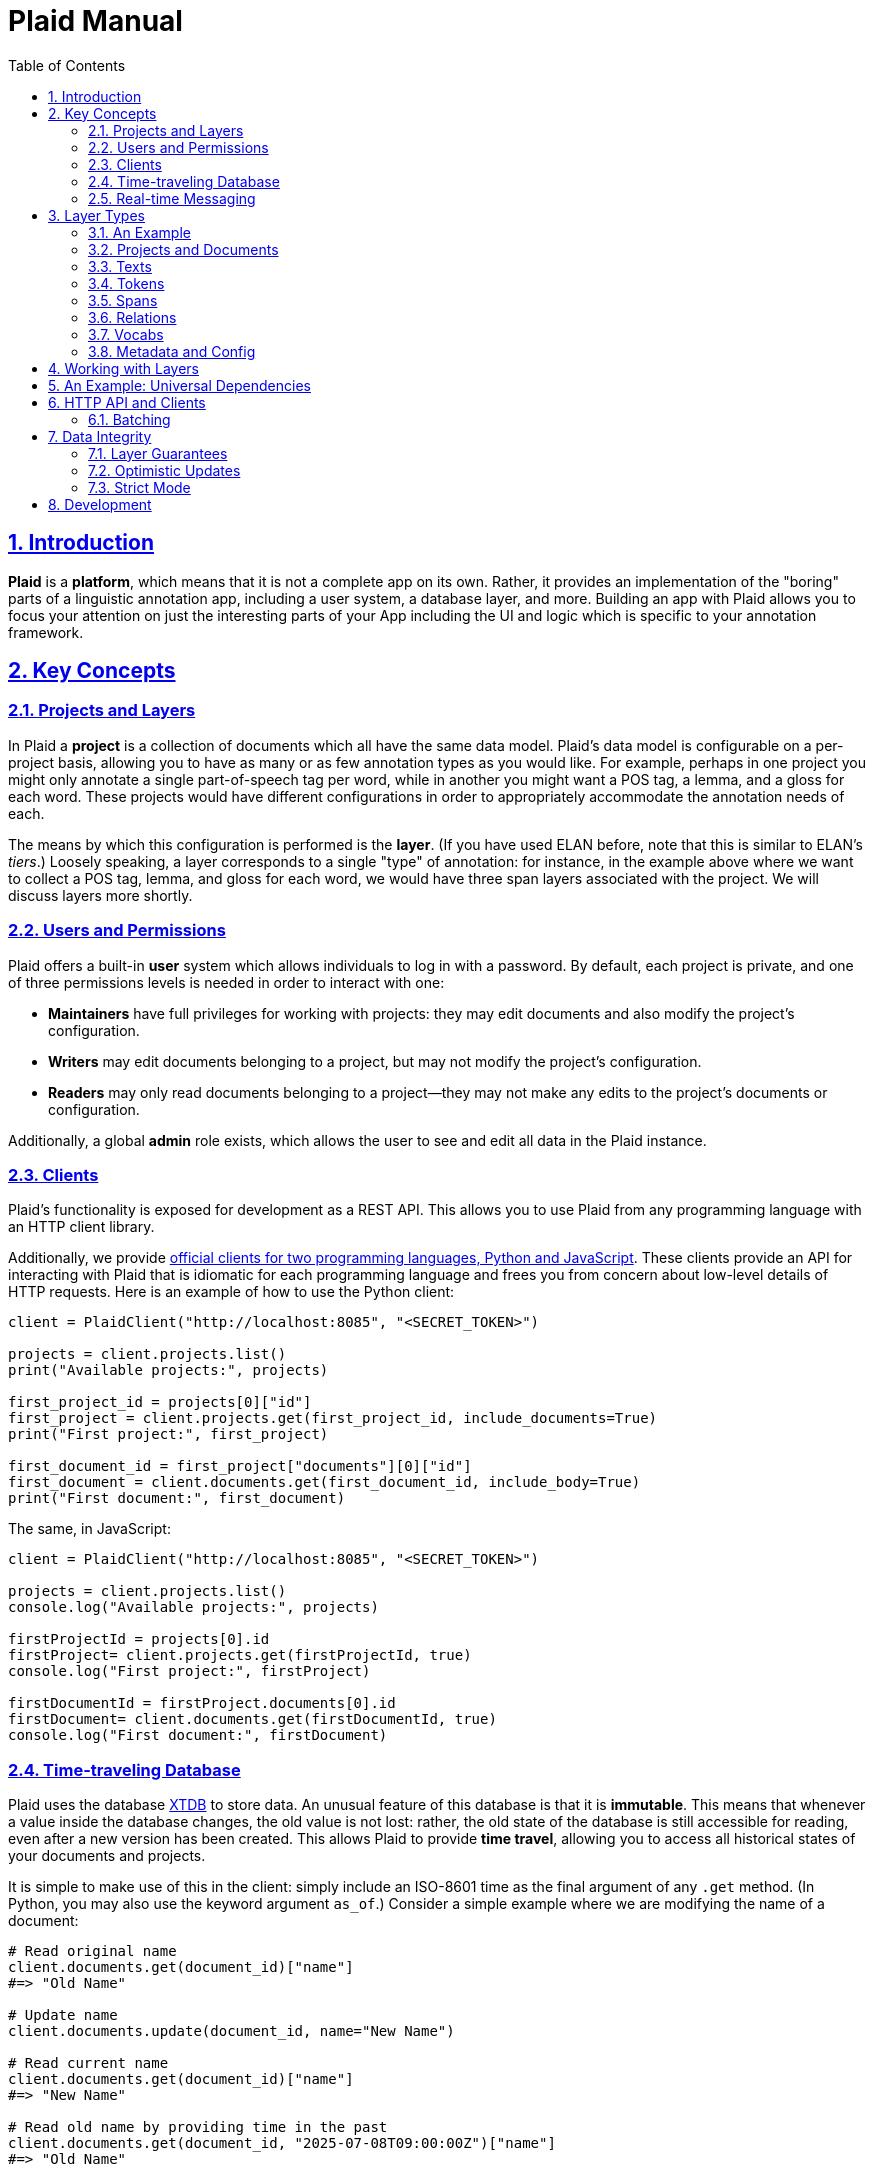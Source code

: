 = Plaid Manual
:lang: en
:encoding: UTF-8
:doctype: book
:toc: left
:toclevels: 3
:sectlinks:
:sectanchors:
:leveloffset: 1
:sectnums:
:hide-uri-scheme: 1
:source-highlighter: coderay

= Introduction

**Plaid** is a **platform**, which means that it is not a complete app on its own.
Rather, it provides an implementation of the "boring" parts of a linguistic annotation app, including a user system, a database layer, and more.
Building an app with Plaid allows you to focus your attention on just the interesting parts of your App including the UI and logic which is specific to your annotation framework.

= Key Concepts

== Projects and Layers
In Plaid a **project** is a collection of documents which all have the same data model.
Plaid's data model is configurable on a per-project basis, allowing you to have as many or as few annotation types as you would like.
For example, perhaps in one project you might only annotate a single part-of-speech tag per word, while in another you might want a POS tag, a lemma, and a gloss for each word.
These projects would have different configurations in order to appropriately accommodate the annotation needs of each.

The means by which this configuration is performed is the **layer**.
(If you have used ELAN before, note that this is similar to ELAN's _tiers_.)
Loosely speaking, a layer corresponds to a single "type" of annotation: for instance, in the example above where we want to collect a POS tag, lemma, and gloss for each word, we would have three span layers associated with the project.
We will discuss layers more shortly.

== Users and Permissions
Plaid offers a built-in **user** system which allows individuals to log in with a password.
By default, each project is private, and one of three permissions levels is needed in order to interact with one:

* **Maintainers** have full privileges for working with projects: they may edit documents and also modify the project's configuration.
* **Writers** may edit documents belonging to a project, but may not modify the project's configuration.
* **Readers** may only read documents belonging to a project--they may not make any edits to the project's documents or configuration.

Additionally, a global **admin** role exists, which allows the user to see and edit all data in the Plaid instance.

== Clients
Plaid's functionality is exposed for development as a REST API.
This allows you to use Plaid from any programming language with an HTTP client library.

Additionally, we provide https://github.com/larc-iu/plaid/tree/master/target/clients[official clients for two programming languages, Python and JavaScript].
These clients provide an API for interacting with Plaid that is idiomatic for each programming language and frees you from concern about low-level details of HTTP requests.
Here is an example of how to use the Python client:

[,python]
----
client = PlaidClient("http://localhost:8085", "<SECRET_TOKEN>")

projects = client.projects.list()
print("Available projects:", projects)

first_project_id = projects[0]["id"]
first_project = client.projects.get(first_project_id, include_documents=True)
print("First project:", first_project)

first_document_id = first_project["documents"][0]["id"]
first_document = client.documents.get(first_document_id, include_body=True)
print("First document:", first_document)
----

The same, in JavaScript:

[,javascript]
----
client = PlaidClient("http://localhost:8085", "<SECRET_TOKEN>")

projects = client.projects.list()
console.log("Available projects:", projects)

firstProjectId = projects[0].id
firstProject= client.projects.get(firstProjectId, true)
console.log("First project:", firstProject)

firstDocumentId = firstProject.documents[0].id
firstDocument= client.documents.get(firstDocumentId, true)
console.log("First document:", firstDocument)
----

== Time-traveling Database
Plaid uses the database http://v1-docs.xtdb.com/[XTDB] to store data.
An unusual feature of this database is that it is **immutable**.
This means that whenever a value inside the database changes, the old value is not lost: rather, the old state of the database is still accessible for reading, even after a new version has been created.
This allows Plaid to provide **time travel**, allowing you to access all historical states of your documents and projects.

It is simple to make use of this in the client: simply include an ISO-8601 time as the final argument of any `.get` method.
(In Python, you may also use the keyword argument `as_of`.)
Consider a simple example where we are modifying the name of a document:

[,python]
----
# Read original name
client.documents.get(document_id)["name"]
#=> "Old Name"

# Update name
client.documents.update(document_id, name="New Name")

# Read current name
client.documents.get(document_id)["name"]
#=> "New Name"

# Read old name by providing time in the past
client.documents.get(document_id, "2025-07-08T09:00:00Z")["name"]
#=> "Old Name"

----

Additionally, an **audit log** provides an account of who performed every write to the database:

[,python]
----
for entry in c.documents.audit("35424d64-a077-4a29-8006-5a0c3b76aedb"):
    time = entry["time"]
    username = entry["user"]["username"]
    description = "; ".join([o["description"] for o in entry["ops"]])
    print(f"{username}, {time}: {description}")

# Output:
# Luke G, 2025-07-05T09:13:39.614Z: Create document "Document 1" in project 0f0f0574-ae5a-4060-814c-c5bbdce14d67
# Luke G, 2025-07-09T20:27:59.611Z: Update document 35424d64-a077-4a29-8006-5a0c3b76aedb name to "New Document Name"
----

== Real-time Messaging
Plaid offers a simple system for real-time communication on a per-project basis.
This is intended to support two purposes:

* Ad hoc client-to-client features which you will implement on top of this communication channel, such as chat between individual annotators or interaction with non-human clients such as AI models.
* Audit log listening, allowing clients to receive immediate notice whenever a change has been made to any document in the project. (Note that these are sent automatically by Plaid.)

This functionality is exposed in two simple functions in the client.
The `send_message`/`sendMessage` function allows a client to broadcast a message to all clients in the project:

[,python]
----
client.send_message(project_id, {"purpose": "ping", "message": "ping"})
----

Note that the second positional argument, the `body`, can be any JSON value.

On the other end, a client may listen like so.
Note that there are two arguments for the message.
`event_type` is `"message"` for data sent via `send_message`/`sendMessage` by another client, and `"audit-log"` for audit log notifications.
Consider an example of listener setup:

[,python]
----
def on_event(event_type, event_data):
    if event_type == "message":
        sender = event_data["user"]
        time = event_data["time"]
        contents = event_data["data"]
        print(f"User {sender} sent data `{contents}` at {time}")
    elif event_type == "audit-log":
        user = event_data["user"]
        time = event_data["time"]
        op = event_data["ops"][0]
        op_type = op["type"]
        document_id = op["document"]
        description = op["description"]
        print(f"User {user} performed operation `{op_type}` on document {document_id} at {time}: '{description}'")


client.projects.listen(project_id, on_event)
----

After the `send_message` invocation we just saw, this `on_event` function would produce the following output:

----
User user1@example.com sent data `{'purpose': 'ping', 'message': 'ping'}` at 2025-07-09T20:14:36.168Z
----

And suppose that another client executed the following code:

[,python]
----
client.documents.update("35424d64-a077-4a29-8006-5a0c3b76aedb", name="New Document Name")
----

The listener's code above would print this:

----
User user1@example.com performed operation `document:update` on document 35424d64-a077-4a29-8006-5a0c3b76aedb at 2025-07-09T20:27:59.616Z: 'Update document 35424d64-a077-4a29-8006-5a0c3b76aedb name to "New Document Name"'
----

= Layer Types

Each project contains a configuration of **layer**s which define a schema for all documents in the project.
Each layer holds a single kind of annotation, and each project may have any number of each kind of layer.
For instance, you might have two span layers: one for POS tags, and another for lemmas.

== An Example

Suppose we're working on a project where all we are doing is POS-tagging.
The configuration of the project's layers (in a simplified JSON representation) would look something like this:

[,js]
----
{
  id: "1cce50df",
  name: "Example Project",
  textLayers: [
    {
      id: "6283144f",
      name: "Text",
      tokenLayers: [
        {
          id: "d1cc124f",
          name: "Words",
          spanLayers: [
            {
              id: "ad0f5f2c",
              name: "POS tags"
            }
          ]
        }
      ]
    }
  ]
}
----

This layer structure prescribes the structure of individual documents.
Consider a document where we have POS tagged the sentence "Fido barks":

[,js]
----
{
  id: "01d01a27",
  name: "Document 1",
  project: "1cce50df",
  textLayers: [
    {
      id: "6283144f",
      name: "Text",
      text: { id: "9cfafcc6", document: "01d01a27", body: "Fido barks" },
      tokenLayers: [
        {
          id: "d1cc124f",
          name: "Words",
          tokens: [
            { id: "54383a26", text: "9cfafcc6", begin: 0, end: 4 },
            { id: "a8758db2", text: "9cfafcc6", begin: 5, end: 10 }
          ],
          spanLayers: [
            {
              id: "ad0f5f2c",
              name: "POS tags",
              spans: [
                { id: "4ed828ea", value: "NOUN", tokens: [ "54383a26" ] },
                { id: "b4ef8082", value: "VERB", tokens: [ "a8758db2" ] }
              ]
            }
          ]
        }
      ]
    }
  ]
}
----

Notice the following:

* Each layer has a corresponding kind of data in the document: the text layer has a text, the token layer has tokens, and the span layer has spans.
* The layers are dependent on each other: the text layer is a dependent of the project, the token layer is a dependent of the text layer, and the span layer is a dependent of the token layer. This is a reflection of conceptual dependencies: tokens are defined as atomized substrings of a text, and spans are defined as groupings of one or more tokens.
* Each individual entity--whether it is a layer or some data within that layer--has a unique ID
* Entities refer to others with these IDs--for instance, each span's `tokens` value has a list of tokens which constitute that span.

We will continue discussing this example in more detail below.

== Projects and Documents

A project is the root of a layer configuration and has a name.

[,js]
----
{
  id: "1cce50df",
  name: "Example Project",
  textLayers: [/* ... */]
}
----

A project has many **documents**, and each has a name and a unique ID:

[,js]
----
{ id: "01d01a27", name: "Document 1", project: "1cce50df" }
----

== Texts

For each **text layer**, each document may have at most one **text**, which consists of a single string.
This string holds all the text which is to be analyzed in dependent layers.
A text object looks something like this:

[,js]
----
{ id: "9cfafcc6", document: "01d01a27", body: "Fido barks" }
----

== Tokens

For each **token layer**, each document may have many **token**s, which are defined as substrings of a text:

[,js]
----
{ id: "54383a26", text: "9cfafcc6", begin: 0, end: 4 }
{ id: "a8758db2", text: "9cfafcc6", begin: 5, end: 10 }
----

Note the following:

1. `begin` and `end` must form valid substring indices for the given text.
2. Zero-length tokens where `begin == end` are valid.
3. Tokens may overlap.
4. Plaid sorts tokens by `begin` when determining their linear order in the document. For tokens with identical `begin`, Plaid uses the optional `prevalence` value wherever available, such that tokens with lower precedence appear earlier in linear order.

Tokens are intended to serve ast he basic units for further linguistic analysis using spans and relations.

== Spans

For each **span layer**, each document may have many **span**s, which are groupings of one or more tokens which have a single `value`:

[,js]
----
{ id: "4ed828ea", value: "NOUN", tokens: [ "54383a26" ] }
{ id: "b4ef8082", value: "VERB", tokens: [ "a8758db2" ] }
----

There are no restrictions on spans, other than that they must hold at _least_ one token.

== Relations

For each **relation layer**, each document may have many **relation**s, which are directed edges between two spans with a label.
For example, if we wanted to extend the example above with a syntactic dependency relation between "Fido" and "barks" expressing that "Fido" is the subject, we could have a relation like this:

[,js]
----
{ id: "2f6080ff", source: "b4ef8082", target: "4ed828ea", value: "nsubj" }
----

== Vocabs

The four basic layer types (text, token, span, and relation) are all **project-specific** and cannot be used in more than one project.
The fifth layer type, the **vocab layer**, can be used _across_ projects.
As its name suggests, this layer is intended for recording occurrences of lexical entries.

The vocab layer itself has a name:

[,js]
----
{ id: "2b75b0f9", name: "English" }
----

The vocab layer has **vocab item**s, which represent lexical entries, each with a canonical form:

[,js]
----
{ id: "da8d4549", form: "Fido" }
{ id: "b5c6e64c", form: "bark" }
----

Finally, **vocab link**s are used to indicate occurrences of lexical entries.
Recall the tokens from before:

[,js]
----
// "Fido"
{ id: "54383a26", text: "9cfafcc6", begin: 0, end: 4 }
// "barks"
{ id: "a8758db2", text: "9cfafcc6", begin: 5, end: 10 }
----

We can create links between them and the above vocab items with vocab links like so:

[,js]
----
{ vocabItem: "da8d4549", tokens: [ "54383a26" ] }
{ vocabItem: "b5c6e64c", tokens: [ "a8758db2" ] }
----

Notice that multiple tokens may be specified, allowing for multi-word and non-contiguous lexical items.

== Metadata and Config

It is often desirable to enrich an entity with additional information--for instance, you might want to record some information about the annotator's confidence in whether a certain span value is correct.
Additionally, you might want to do the same with a layer in order to e.g. specify what values are acceptable for spans in a given layer.
To accommodate this, Plaid allows arbitrary data to be stored in the `config` attribute for layer types (project, text layer, token layer, span layer, relation layer, vocab layer) and in the `metadata` attribute for data types (document, text, token, span, relation, vocab item, vocab link).

= Working with Layers

Plaid aims to


= An Example: Universal Dependencies


= HTTP API and Clients

== Batching


= Data Integrity

== Layer Guarantees

== Optimistic Updates

== Strict Mode


= Development

For information on how to work on **Plaid itself** (not an app which uses Plaid), see link:dev.html[the development  guide].

